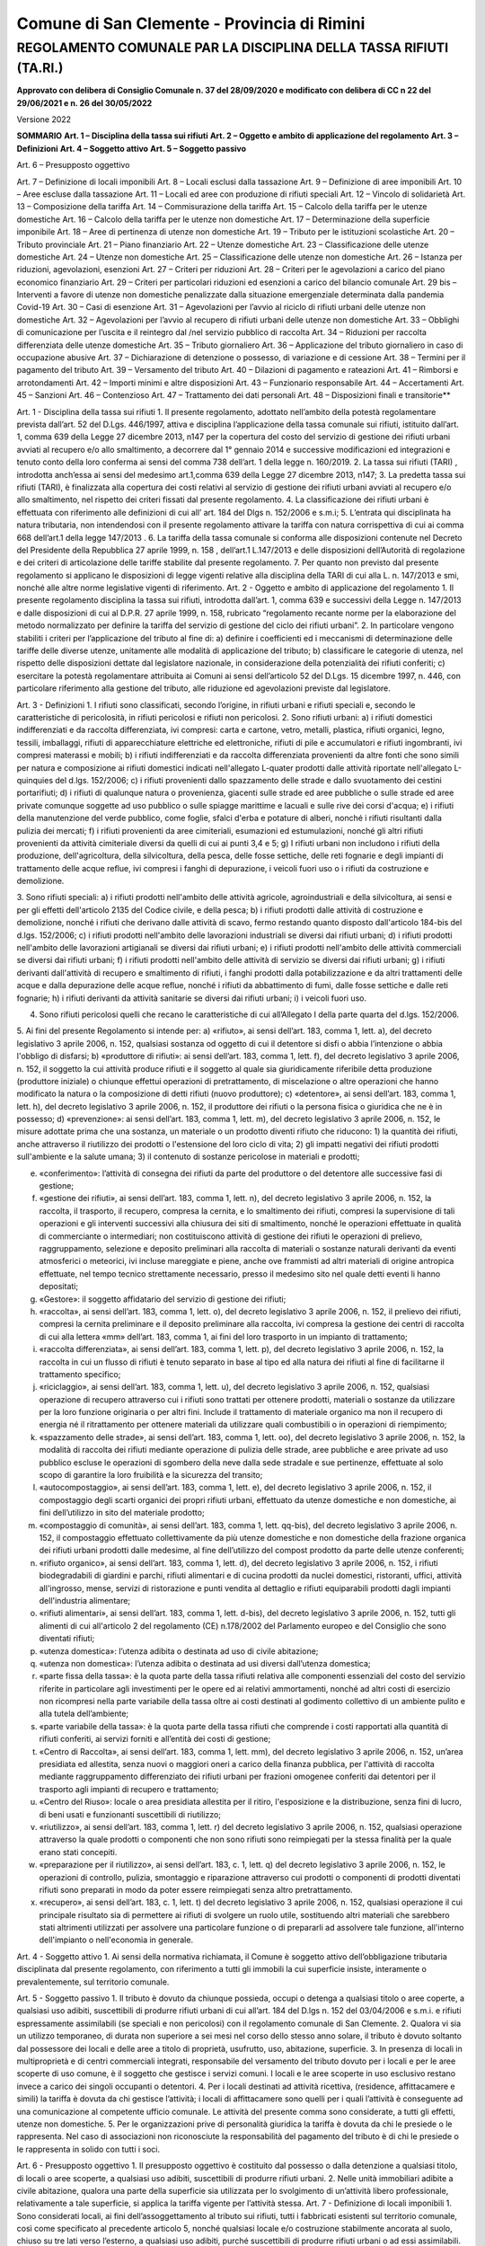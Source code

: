 ********************** 
Comune di San Clemente - Provincia di Rimini
**********************



REGOLAMENTO COMUNALE PAR LA DISCIPLINA DELLA TASSA RIFIUTI (TA.RI.)
===================================================================

**Approvato con delibera di Consiglio Comunale n. 37 del 28/09/2020 e modificato con delibera di CC n 22 del 29/06/2021 e n. 26 del 30/05/2022**

Versione 2022 

**SOMMARIO**
**Art. 1 – Disciplina della tassa sui rifiuti**
**Art. 2 – Oggetto e ambito di applicazione del regolamento**	
**Art. 3 – Definizioni** 	
**Art. 4 – Soggetto attivo**	
**Art. 5 – Soggetto passivo**	

Art. 6 – Presupposto oggettivo	

Art. 7 – Definizione di locali imponibili	
Art. 8 – Locali esclusi dalla tassazione	
Art. 9 – Definizione di aree imponibili	
Art. 10 – Aree escluse dalla tassazione	
Art. 11 – Locali ed aree con produzione di rifiuti speciali	
Art. 12 – Vincolo di solidarietà	
Art. 13 – Composizione della tariffa	
Art. 14 – Commisurazione della tariffa	
Art. 15 – Calcolo della tariffa per le utenze domestiche	
Art. 16 – Calcolo della tariffa per le utenze non domestiche	
Art. 17 – Determinazione della superficie imponibile	
Art. 18 – Aree di pertinenza di utenze non domestiche	
Art. 19 – Tributo per le istituzioni scolastiche	
Art. 20 – Tributo provinciale	
Art. 21 – Piano finanziario	
Art. 22 – Utenze domestiche	
Art. 23 – Classificazione delle utenze domestiche	
Art. 24 – Utenze non domestiche	
Art. 25 – Classificazione delle utenze non domestiche	
Art. 26 – Istanza per riduzioni, agevolazioni, esenzioni	
Art. 27 – Criteri per riduzioni	
Art. 28 – Criteri per le agevolazioni a carico del piano economico finanziario	
Art. 29 – Criteri per particolari riduzioni ed esenzioni a carico del bilancio comunale	
Art. 29 bis – Interventi a favore di utenze non domestiche penalizzate dalla situazione emergenziale determinata dalla pandemia Covid-19	
Art. 30 – Casi di esenzione	
Art. 31 – Agevolazioni per l’avvio al riciclo di rifiuti urbani delle utenze non domestiche 	
Art. 32 – Agevolazioni per l’avvio al recupero di rifiuti urbani delle utenze non domestiche	
Art. 33 – Obblighi di comunicazione per l’uscita e il reintegro dal /nel servizio pubblico di raccolta	
Art. 34 – Riduzioni per raccolta differenziata delle utenze domestiche	
Art. 35 – Tributo giornaliero	
Art. 36 – Applicazione del tributo giornaliero in caso di occupazione abusive	
Art. 37 – Dichiarazione di detenzione o possesso, di variazione e di cessione	
Art. 38 – Termini per il pagamento del tributo	
Art. 39 – Versamento del tributo	
Art. 40 – Dilazioni di pagamento e rateazioni	
Art. 41 – Rimborsi e arrotondamenti	
Art. 42 – Importi minimi e altre disposizioni	
Art. 43 – Funzionario responsabile	
Art. 44 – Accertamenti	
Art. 45 – Sanzioni	
Art. 46 – Contenzioso	
Art. 47 – Trattamento dei dati personali	
Art. 48 – Disposizioni finali e transitorie**	
 

Art. 1 - Disciplina della tassa sui rifiuti
1.	Il presente regolamento, adottato nell’ambito della potestà regolamentare prevista dall’art. 52 del D.Lgs. 446/1997, attiva e disciplina l’applicazione della tassa comunale sui rifiuti, istituito dall’art. 1, comma  639 della Legge 27 dicembre 2013, n147 per la copertura del costo del servizio di gestione dei rifiuti  urbani  avviati al recupero e/o allo smaltimento, a decorrere dal 1° gennaio 2014 e successive modificazioni ed integrazioni e tenuto conto della loro conferma ai sensi del comma 738 dell’art. 1 della legge n. 160/2019.
2.	La tassa sui rifiuti (TARI) , introdotta anch’essa ai sensi del medesimo art.1,comma 639 della Legge 27 dicembre 2013, n147;
3.	La predetta tassa sui rifiuti (TARI), è finalizzata alla copertura dei costi relativi al servizio di gestione dei rifiuti urbani avviati al recupero e/o allo smaltimento, nel rispetto dei criteri fissati dal presente regolamento. 
4.	La classificazione dei rifiuti urbani è effettuata con riferimento alle definizioni di cui all’ art. 184 del Dlgs n. 152/2006 e s.m.i;  
5.	L’entrata qui disciplinata ha natura tributaria, non intendendosi con il presente regolamento attivare la tariffa con natura corrispettiva di cui ai comma 668 dell’art.1 della legge 147/2013 . 
6.	La tariffa della tassa comunale si conforma alle disposizioni contenute nel Decreto del Presidente della Repubblica 27 aprile 1999, n. 158 , dell’art.1 L.147/2013 e delle disposizioni dell’Autorità di regolazione e dei criteri di articolazione delle tariffe stabilite dal presente  regolamento.
7.	Per quanto non previsto dal presente regolamento si applicano le disposizioni di legge vigenti relative alla disciplina della TARI di cui alla L. n. 147/2013 e smi, nonché alle altre norme legislative vigenti di riferimento.
Art. 2 - Oggetto e ambito di applicazione del regolamento
1.	Il presente regolamento disciplina la tassa sui rifiuti, introdotta dall’art. 1, comma 639 e successivi della Legge n. 147/2013 e dalle disposizioni di cui al D.P.R. 27 aprile 1999, n. 158, rubricato “regolamento recante norme per la elaborazione del metodo normalizzato per definire la tariffa del servizio di gestione del ciclo dei rifiuti urbani”.
2.	In particolare vengono stabiliti i criteri per l’applicazione del tributo al fine di:
a)	definire i coefficienti ed i meccanismi di determinazione delle tariffe delle diverse utenze, unitamente alle modalità di applicazione del tributo;
b)	classificare le categorie di utenza, nel rispetto delle disposizioni dettate dal legislatore nazionale, in considerazione della potenzialità dei rifiuti conferiti;
c)	esercitare la potestà regolamentare attribuita ai Comuni ai sensi dell’articolo 52 del D.Lgs. 15 dicembre 1997, n.
446, con particolare riferimento alla gestione del tributo, alle riduzione ed agevolazioni previste dal legislatore.

Art. 3 - Definizioni 
1.	I rifiuti sono classificati, secondo l’origine, in rifiuti urbani e rifiuti speciali e, secondo le caratteristiche di pericolosità, in rifiuti pericolosi e rifiuti non pericolosi.
2.	Sono rifiuti urbani:
a)	i rifiuti domestici indifferenziati e da raccolta differenziata, ivi compresi: carta e cartone, vetro, metalli, plastica, rifiuti organici, legno, tessili, imballaggi, rifiuti di apparecchiature elettriche ed elettroniche, rifiuti di pile e accumulatori e rifiuti ingombranti, ivi compresi materassi e mobili;
b)	i rifiuti indifferenziati e da raccolta differenziata provenienti da altre fonti che sono simili per natura e composizione ai rifiuti domestici indicati nell'allegato L-quater prodotti dalle attività riportate nell'allegato L-quinquies del d.lgs. 152/2006;
c)	i rifiuti provenienti dallo spazzamento delle strade e dallo svuotamento dei cestini portarifiuti;
d)	i rifiuti di qualunque natura o provenienza, giacenti sulle strade ed aree pubbliche o sulle strade ed aree private comunque soggette ad uso pubblico o sulle spiagge marittime e lacuali e sulle rive dei corsi d'acqua;
e)	i rifiuti della manutenzione del verde pubblico, come foglie, sfalci d'erba e potature di alberi, nonché i rifiuti risultanti dalla pulizia dei mercati;
f)	i rifiuti provenienti da aree cimiteriali, esumazioni ed estumulazioni, nonché gli altri rifiuti provenienti da attività cimiteriale diversi da quelli di cui ai punti 3,4 e 5;
g)	I rifiuti urbani non includono i rifiuti della produzione, dell'agricoltura, della silvicoltura, della pesca, delle fosse settiche, delle reti fognarie e degli impianti di trattamento delle acque reflue, ivi compresi i fanghi di depurazione, i veicoli fuori uso o i rifiuti da costruzione e demolizione.

3.	Sono rifiuti speciali:
a)	i rifiuti prodotti nell'ambito delle attività agricole, agroindustriali e della silvicoltura, ai sensi e per gli effetti dell'articolo 2135 del Codice civile, e della pesca;
b)	i rifiuti prodotti dalle attività di costruzione e demolizione, nonché i rifiuti che derivano dalle attività di scavo, fermo restando quanto disposto dall'articolo 184-bis del d.lgs. 152/2006;
c)	i rifiuti prodotti nell'ambito delle lavorazioni industriali se diversi dai rifiuti urbani;
d)	i rifiuti prodotti nell'ambito delle lavorazioni artigianali se diversi dai rifiuti urbani;
e)	i rifiuti prodotti nell'ambito delle attività commerciali se diversi dai rifiuti urbani;
f)	i rifiuti prodotti nell'ambito delle attività di servizio se diversi dai rifiuti urbani;
g)	i rifiuti derivanti dall'attività di recupero e smaltimento di rifiuti, i fanghi prodotti dalla potabilizzazione e da altri trattamenti delle acque e dalla depurazione delle acque reflue, nonché i rifiuti da abbattimento di fumi, dalle fosse settiche e dalle reti fognarie;
h)	i rifiuti derivanti da attività sanitarie se diversi dai rifiuti urbani;
i)	i veicoli fuori uso.

4.	Sono rifiuti pericolosi quelli che recano le caratteristiche di cui all’Allegato I della parte quarta del d.lgs. 152/2006.
5.	Ai fini del presente Regolamento si intende per:
a)	«rifiuto», ai sensi dell’art. 183, comma 1, lett. a), del decreto legislativo 3 aprile 2006, n. 152, qualsiasi sostanza od oggetto di cui il detentore si disfi o abbia l’intenzione o abbia l'obbligo di disfarsi; 
b)	«produttore di rifiuti»: ai sensi dell’art. 183, comma 1, lett. f), del decreto legislativo 3 aprile 2006, n. 152, il soggetto la cui attività produce rifiuti e il soggetto al quale sia giuridicamente riferibile detta produzione (produttore iniziale) o chiunque effettui operazioni di pretrattamento, di miscelazione o altre operazioni che hanno modificato la natura o la composizione di detti rifiuti (nuovo produttore);
c)	«detentore», ai sensi dell’art. 183, comma 1, lett. h), del decreto legislativo 3 aprile 2006, n. 152, il produttore dei rifiuti o la persona fisica o giuridica che ne è in possesso;
d)	«prevenzione»: ai sensi dell’art. 183, comma 1, lett. m), del decreto legislativo 3 aprile 2006, n. 152, le misure adottate prima che una sostanza, un materiale o un prodotto diventi rifiuto che riducono:
1)	la quantità dei rifiuti, anche attraverso il riutilizzo dei prodotti o l'estensione del loro ciclo di vita;
2)	gli impatti negativi dei rifiuti prodotti sull'ambiente e la salute umana;
3)	il contenuto di sostanze pericolose in materiali e prodotti;

e)	«conferimento»: l’attività di consegna dei rifiuti da parte del produttore o del detentore alle successive fasi di gestione;
f)	«gestione dei rifiuti», ai sensi dell’art. 183, comma 1, lett. n), del decreto legislativo 3 aprile 2006, n. 152, la raccolta, il trasporto, il recupero, compresa la cernita, e lo smaltimento dei rifiuti, compresi la supervisione di tali operazioni e gli interventi successivi alla chiusura dei siti di smaltimento, nonché le operazioni effettuate in qualità di commerciante o intermediari; non costituiscono attività di gestione dei rifiuti le operazioni di prelievo, raggruppamento, selezione e deposito preliminari alla raccolta di materiali o sostanze naturali derivanti da eventi atmosferici o meteorici, ivi incluse mareggiate e piene, anche ove frammisti ad altri materiali di origine antropica effettuate, nel tempo tecnico strettamente necessario, presso il medesimo sito nel quale detti eventi li hanno depositati;
g)	«Gestore»: il soggetto affidatario del servizio di gestione dei rifiuti;
h)	«raccolta», ai sensi dell’art. 183, comma 1, lett. o), del decreto legislativo 3 aprile 2006, n. 152, il prelievo dei rifiuti, compresi la cernita preliminare e il deposito preliminare alla raccolta, ivi compresa la gestione dei centri di raccolta di cui alla lettera «mm» dell’art. 183, comma 1, ai fini del loro trasporto in un impianto di trattamento;
i)	«raccolta differenziata», ai sensi dell’art. 183, comma 1, lett. p), del decreto legislativo 3 aprile 2006, n. 152, la raccolta in cui un flusso di rifiuti è tenuto separato in base al tipo ed alla natura dei rifiuti al fine di facilitarne il trattamento specifico;
j)	«riciclaggio», ai sensi dell’art. 183, comma 1, lett. u), del decreto legislativo 3 aprile 2006, n. 152, qualsiasi operazione di recupero attraverso cui i rifiuti sono trattati per ottenere prodotti, materiali o sostanze da utilizzare per la loro funzione originaria o per altri fini. Include il trattamento di materiale organico ma non il recupero di energia né il ritrattamento per ottenere materiali da utilizzare quali combustibili o in operazioni di riempimento;
k)	«spazzamento delle strade», ai sensi dell’art. 183, comma 1, lett. oo), del decreto legislativo 3 aprile 2006, n. 152, la modalità di raccolta dei rifiuti mediante operazione di pulizia delle strade, aree pubbliche e aree private ad uso pubblico escluse le operazioni di sgombero della neve dalla sede stradale e sue pertinenze, effettuate al solo scopo di garantire la loro fruibilità e la sicurezza del transito;
l)	«autocompostaggio», ai sensi dell’art. 183, comma 1, lett. e), del decreto legislativo 3 aprile 2006, n. 152, il compostaggio degli scarti organici dei propri rifiuti urbani, effettuato da utenze domestiche e non domestiche, ai fini dell’utilizzo in sito del materiale prodotto;
m)	«compostaggio di comunità», ai sensi dell’art. 183, comma 1, lett. qq-bis), del decreto legislativo 3 aprile 2006, n. 152, il compostaggio effettuato collettivamente da più utenze domestiche e non domestiche della frazione organica dei rifiuti urbani prodotti dalle medesime, al fine dell’utilizzo del compost prodotto da parte delle utenze conferenti;
n)	«rifiuto organico», ai sensi dell’art. 183, comma 1, lett. d), del decreto legislativo 3 aprile 2006, n. 152, i rifiuti biodegradabili di giardini e parchi, rifiuti alimentari e di cucina prodotti da nuclei domestici, ristoranti, uffici, attività all'ingrosso, mense, servizi di ristorazione e punti vendita al dettaglio e rifiuti equiparabili prodotti dagli impianti dell'industria alimentare;
o)	«rifiuti alimentari», ai sensi dell’art. 183, comma 1, lett. d-bis), del decreto legislativo 3 aprile 2006, n. 152, tutti gli alimenti di cui all'articolo 2 del regolamento (CE) n.178/2002 del Parlamento europeo e del Consiglio che sono diventati rifiuti;
p)	«utenza domestica»: l’utenza adibita o destinata ad uso di civile abitazione;
q)	«utenza non domestica»: l’utenza adibita o destinata ad usi diversi dall’utenza domestica;
r)	«parte fissa della tassa»: è la quota parte della tassa rifiuti relativa alle componenti essenziali del costo del servizio riferite in particolare agli investimenti per le opere ed ai relativi ammortamenti, nonché ad altri costi di esercizio non ricompresi nella parte variabile della tassa oltre ai costi destinati al godimento collettivo di un ambiente pulito e alla tutela dell’ambiente;
s)	«parte variabile della tassa»: è la quota parte della tassa rifiuti che comprende i costi rapportati alla quantità di rifiuti conferiti, ai servizi forniti e all’entità dei costi di gestione;
t)	«Centro di Raccolta», ai sensi dell’art. 183, comma 1, lett. mm), del decreto legislativo 3 aprile 2006, n. 152, un’area presidiata ed allestita, senza nuovi o maggiori oneri a carico della finanza pubblica, per l'attività di raccolta mediante raggruppamento differenziato dei rifiuti urbani per frazioni omogenee conferiti dai detentori per il trasporto agli impianti di recupero e trattamento;
u)	«Centro del Riuso»: locale o area presidiata allestita per il ritiro, l'esposizione e la distribuzione, senza fini di lucro, di beni usati e funzionanti suscettibili di riutilizzo;
v)	«riutilizzo», ai sensi dell’art. 183, comma 1, lett. r) del decreto legislativo 3 aprile 2006, n. 152, qualsiasi operazione attraverso la quale prodotti o componenti che non sono rifiuti sono reimpiegati per la stessa finalità per la quale erano stati concepiti.
w)	«preparazione per il riutilizzo», ai sensi dell’art. 183, c. 1, lett. q) del decreto legislativo 3 aprile 2006, n. 152, le operazioni di controllo, pulizia, smontaggio e riparazione attraverso cui prodotti o componenti di prodotti diventati rifiuti sono preparati in modo da poter essere reimpiegati senza altro pretrattamento.
x)	«recupero», ai sensi dell’art. 183, c. 1, lett. t) del decreto legislativo 3 aprile 2006, n. 152, qualsiasi operazione il cui principale risultato sia di permettere ai rifiuti di svolgere un ruolo utile, sostituendo altri materiali che sarebbero stati altrimenti utilizzati per assolvere una particolare funzione o di prepararli ad assolvere tale funzione, all'interno dell'impianto o nell'economia in generale.



Art. 4 - Soggetto attivo
1. Ai sensi della normativa richiamata, il Comune è soggetto attivo dell’obbligazione tributaria disciplinata dal presente regolamento, con riferimento a tutti gli immobili la cui superficie insiste, interamente o prevalentemente, sul territorio comunale.

Art. 5 - Soggetto passivo
1.	Il tributo è dovuto da chiunque possieda, occupi o detenga a qualsiasi titolo o aree coperte, a qualsiasi uso adibiti, suscettibili di produrre rifiuti urbani di cui all’art. 184 del D.lgs n. 152 del 03/04/2006 e s.m.i. e rifiuti espressamente assimilabili (se speciali e non pericolosi) con il regolamento comunale di San Clemente.
2.	Qualora vi sia un utilizzo temporaneo, di durata non superiore a sei mesi nel corso dello stesso anno solare, il tributo è dovuto soltanto dal possessore dei locali e delle aree a titolo di proprietà, usufrutto, uso, abitazione, superficie.
3.	In presenza di locali in multiproprietà e di centri commerciali integrati, responsabile del versamento del tributo dovuto per i locali e per le aree scoperte di uso comune, è il soggetto che gestisce i servizi comuni. I locali e le aree scoperte in uso esclusivo restano invece a carico dei singoli occupanti o detentori.
4.	Per i locali destinati ad attività ricettiva, (residence, affittacamere e simili) la tariffa è dovuta da chi gestisce l’attività; i locali di affittacamere sono quelli per i quali l’attività è conseguente ad una comunicazione al competente ufficio comunale. Le attività del presente comma sono considerate, a tutti gli effetti, utenze non domestiche.
5.	Per le organizzazioni prive di personalità giuridica la tariffa è dovuta da chi le presiede o le rappresenta. Nel caso di associazioni non riconosciute la responsabilità del pagamento del tributo è di chi le presiede o le rappresenta in solido con tutti i soci.

Art. 6 - Presupposto oggettivo
1.	Il presupposto oggettivo è costituito dal possesso o dalla detenzione a qualsiasi titolo, di locali o aree scoperte, a qualsiasi uso adibiti, suscettibili di produrre rifiuti urbani.
2.	Nelle unità immobiliari adibite a civile abitazione, qualora una parte della superficie sia utilizzata per lo svolgimento di un’attività libero professionale, relativamente a tale superficie, si applica la tariffa vigente per l’attività stessa.
Art. 7 - Definizione di locali imponibili
1.	Sono considerati locali, ai fini dell’assoggettamento al tributo sui rifiuti, tutti i fabbricati esistenti sul territorio comunale, così come specificato al precedente articolo 5, nonché qualsiasi locale e/o costruzione stabilmente ancorata al suolo, chiuso su tre lati verso l’esterno, a qualsiasi uso adibiti, purché suscettibili di produrre rifiuti urbani o ad essi assimilabili.
2.	I fabbricati adibiti ad uso residenziale non sono assoggettati al tributo solamente in assenza di potenzialità alla produzione del rifiuto e ciò si intende quando non sono presenti utenze dei servizi di acqua, luce e gas (al di fuori di quelli centralizzati nei condomini e/o fabbricati con più unità immobiliari) e non sono presenti arredi di alcun genere. Anche in assenza dei presupposti di cui al precedente capoverso, l’occupazione di un locale ad uso domestico si presume, senza la possibilità di prova contraria, dalla data di acquisizione della residenza anagrafica.

Art. 8 - Locali esclusi dalla tassazione
1.	Sono esclusi dalla tassazione:
a) le superfici dei locali dove normalmente si producono rifiuti speciali, non assimilabili a quelli urbani, tossici e nocivi, in riferimento alla normativa vigente, purché il produttore dimostri che questi vengono avviati allo smaltimento attraverso specifici soggetti abilitati alla raccolta degli stessi in conformità alla normativa vigente, fatto salvo quanto previsto all’art. 11 comma 2 del presente regolamento. A tal fine, a pena di decadenza, il soggetto passivo dovrà presentare al Comune copia del formulario di identificazione dei rifiuti entro 60 giorni dalla fine dell’anno successivo a quello di riferimento. In difetto, l’intera superficie sarà assoggettata al tributo per l’intero anno solare.
b) la porzione di supeficie dei magazzini funzionalmente collegata all’esercizio dell’attività produttiva, occupata da materie prime e/o merci, merceologicamente rientranti nella categoria dei rifiuti speciali, la cui lavorazione genera comunque rifiuti speciali, fermo restando l’assoggettamento delle restanti aree e dei magazzini destinati allo stoccaggio di prodotti finiti e di semilavorati e comunque delle parti dell’area dove vi è presenza di persone fisiche e vi sia produzione di rifiuto urbano.

2.	Sono altresì esclusi dalla tassazione:
a.	le centrali termiche ed i locali riservati ad impianti tecnologici, quali cabine elettriche, vani ascensori, celle frigorifere, locali di essicazione e stagionatura (senza lavorazione), silos e simili ove non si ha, di regola, presenza umana;
b.	la parte degli impianti sportivi riservata, di norma, ai soli praticanti, sia che detti impianti siano ubicati in aree scoperte che in locali;
c.	fabbricati danneggiati, non agibili, in ristrutturazione purché tale circostanza sia attestata da opportuna documentazione, per il periodo durante il quale permangono queste condizioni e vi sia effettiva assenza di occupazione;
d.	le superfici comuni dei condomini, di cui all’art. 1117 del codice civile, relative alle scale e agli ingressi, purché non utilizzati in via esclusiva.
e.	I fabbricati rurali destinati all’attività di cui all’art. 2135 c.c.. insistenti sul fondo agricolo e relative pertinenze. Sono invece assoggettate a tariffe le parti abitative delle costruzioni rurali nonché i locali e le aree che non sono di stretta pertinenza dell’impresa agricola, ancorché risultino ubicate sul fondo;
f.	solai e sottotetti non collegati da scale, ascensori o montacarichi;
g.	le superfici di solai e sottotetti collegati da scale, ascensori o montacarichi per la parte con altezza inferiore a metri 1,50;
h.	i locali adibiti esclusivamente all’esercizio di culti ammessi dallo Stato (es chiese e sagrestie).
i.	fabbricati danneggiati, non agibili, in ristrutturazione purché tale circostanza sia attestata da opportuna documentazione, per il periodo durante il quale permangono queste condizioni e vi sia effettiva assenza di occupazione;

3.	Con riferimento agli impianti di distribuzione di carburanti:
a.	Sono esclusi dalla tassa: le aree scoperte non utilizzate né utilizzabili perché impraticabili o escluse dall’uso con recinzione visibile; le aree su cui insiste l’impianto di lavaggio degli automezzi; le aree visibilmente adibite in via esclusiva all’accesso e all’uscita dei veicoli dall’area di servizio e dal lavaggio;
b.	Sono soggetti alla tassa: i distributori di carburante per i locali adibiti a magazzini e uffici, nonché l’area di proiezione in piano della pensilina ovvero, in mancanza, la superficie convenzionale calcolata sulla base di venti metri quadrati per colonnina di erogazione. 

4. L’esclusione dal pagamento della tassa rifiuti, in base ai casi previsti nei commi precedenti, dovrà essere comunque supportata da documentazione attestante la veridicità di quanto dichiarato dal contribuente in apposita dichiarazione sostitutiva resa ai sensi del decreto del Presidente della Repubblica 28 dicembre 2000, n. 445 o certificata a seguito di attività di verifica del Gestore.
5.   Nel caso in cui sia accertato il conferimento di rifiuti al pubblico servizio da parte di utenze escluse dalla tassa o provenienti da aree escluse dalla tassa ai sensi del presente articolo, si applica la tassa a partire dal 1° gennaio dell’anno di riferimento, fatta salva la possibilità di prova contraria da parte del contribuente, ferma restando l’applicazione delle sanzioni di legge.

Art. 9 - Definizione di aree imponibili
1. Sono considerate aree assoggettabili alla tassa sui rifiuti, tutte le aree scoperte operative di pertinenza di utenze non domestiche a cui è applicato il tributo medesimo.
2. Le aree suddette sono assoggettate alla medesima tariffa applicata al fabbricato di cui costituiscono pertinenza.

Art. 10 - Aree escluse dalla tassazione
1. Sono escluse dall’applicazione del tributo, oltre alle superfici scoperte in condizioni analoghe a quelle indicate al comma 1 dell’articolo 8:
a.	le aree scoperte pertinenziali o accessorie a civili abitazioni, quali i balconi e le terrazze scoperte, i posti auto scoperti, i cortili, i giardini e i parchi;
b.	le aree comuni condominiali di cui all'articolo 1117 c.c. che non siano detenute o occupate in via esclusiva, come androni, scale, ascensori, stenditoi o altri luoghi di passaggio o di utilizzo comune tra i condomini.
2. Sono altresì escluse:
a.	le aree non accessibili e/o intercluse da stabile recinzione;
b.	le aree abbandonate e comunque in condizioni tali da evidenziarne il mancato utilizzo.
c.	le aree adibite in via esclusiva al transito o alla sosta gratuita dei veicoli;

Art. 11 - Locali ed aree con produzione di rifiuti speciali
1.	I locali e le aree in cui si producono normalmente rifiuti speciali, non sono assoggettati alla tassa purché il soggetto passivo dimostri l’avvenuto avvio allo smaltimento in conformità alla normativa vigente.
2.	In presenza di locali e/o aree in cui vi sia contestuale produzione di rifiuti urbani e/o rifiuti speciali e non sia possibile circoscrivere la superficie in cui si formano rifiuti speciali non assimilabili agli urbani, la stessa superficie tassabile è ridotta, a seguito di istanza presentata dal produttore del rifiuto corredata da idonea documentazione, delle seguenti misure percentuali:
A T T I V I T A'	Riduzione superficie
Gabinetti dentistici, radiologici e laboratori odontotecnici, autoservizi, autolavaggi, auto-rimessaggi, officina trasporti di carburanti	10%
Laboratori d’analisi, metalmeccanici, fabbri	15%
Falegnamerie, vetrerie, lavanderie a secco, tintorie non industriali, allestimenti, produzione di materiale pubblicitario, lavorazioni materie plastiche e vetroresine	20%
Laboratori fotografici, eliografie, tipografie, stamperie, serigrafie, litografie, incisorie	25%
Marmisti e lapidei	30%
Carrozzerie, autoriparatori, elettrauto, demolitori e rottamai, riparazioni elettrodomestici, elettricisti	30%
Verniciatura, lucidatura mobili e infissi, galvanotecnici, fonderie, ceramiche e smalterie, lavorazioni pelle	40%

3.	Per eventuali attività non comprese nell'elenco sopraindicato, si fa riferimento a criteri di analogia, in relazione alla potenzialità produttiva quali-quantitativa di rifiuti.
4.	In assenza di richiesta da parte del produttore dei rifiuti o di presentazione della necessaria documentazione, non potrà essere applicato alcun abbattimento.
5.	Per fruire della riduzione prevista dai commi precedenti, gli interessati devono indicare nella denuncia originaria o di variazione il ramo di attività e la sua classificazione (industriale, artigianale, commerciale, di servizio, ecc.), nonché le superfici di formazione dei rifiuti o sostanze, indicandone l’uso e le tipologie di rifiuti prodotti (urbani, assimilati agli urbani, speciali, pericolosi, sostanze escluse dalla normativa sui rifiuti) distinti per codice CER:

Art. 12 - Vincolo di solidarietà
1. I soggetti passivi che detengono od occupano i locali o le aree, come individuate ai precedenti articoli 6 ed 8, sono tenuti al versamento del tributo con vincolo di solidarietà tra i componenti del nucleo familiare o tra coloro che usano in comune i suddetti locali o aree.


Art. 13 - Composizione della tariffa
1.	La Tassa è articolata nelle fasce di utenza domestica e non domestica.
2.	I proventi derivanti dalla tassa devono consentire la copertura integrale dei costi di investimento e di gestione del servizio di raccolta e di pulizia stradale, nonché i costi del trattamento, recupero e/o smaltimento dei rifiuti.
3.	La tassa è composta da una quota fissa, determinata in relazione alle componenti essenziali del costo del servizio di gestione dei rifiuti, e da una quota variabile, rapportata alle quantità di rifiuti conferita ed ai relativi costi di gestione in modo che sia assicurata la copertura integrale dei costi. 

Art. 14 - Commisurazione della tariffa
1.	Il tributo sui rifiuti e sui servizi è corrisposto sulla base della tassa commisurata all’anno solare, cui corrisponde un’autonoma obbligazione tributaria.
2.	La tassa è commisurata alle quantità e qualità medie ordinarie di rifiuti prodotti per unità di superficie, in relazione agli usi e alla tipologia di attività svolte, sulla base dei criteri determinati con il regolamento di cui al decreto del Presidente della Repubblica 27 aprile 1999, n. 158 e l’art.14 della Direttiva Comunitaria  2009/98/CE e al metodo di calcolo dei costi del servizio rifiuti (MTR) di cui alle delibere n. 443/2019 e n. 238/2020 di ARERA.

Art. 15 - Calcolo della tariffa per le utenze domestiche
1.	La quota fissa della tariffa relativa alle utenze domestiche è rapportata alla superficie di ogni categoria di dette utenze, come individuate dal D.P.R. 27 aprile 1999, n. 158, sulla scorta del numero dei componenti il nucleo familiare, corretta con uno specifico coefficiente di adattamento.
2.	La quota variabile della tariffa è rapportata alla quantità totale di rifiuti prodotta dalle utenze domestiche, in relazione alle predette categorie di utenze, opportunamente corretta con specifici coefficienti.
3.	I coefficienti utilizzati sono calcolati in base al metodo di calcolo dei costi del servizio rifiuti (MTR) di cui alle delibere n. 443/2019 e n. 238/2020 di ARERA.
4.	Per nucleo familiare s’intende il numero complessivo dei residenti nell’abitazione anche se appartenenti a nuclei anagraficamente distinti.


Art. 16 - Calcolo della tariffa per le utenze non domestiche
1.	Le utenze non domestiche sono suddivise in categorie omogenee, come da allegato A), sulla base della quantità potenziale di produzione del rifiuto connesso alla tipologia di attività.
2.	Per le utenze non domestiche, la quota fissa della tariffa è determinata rapportando i costi alla superficie di ogni categoria, adattata in base a specifici coefficienti che misurano la potenzialità di produzione del rifiuto.
3.	La quota variabile della tariffa delle utenze dei precedenti commi, è calcolata in rapporto alla quantità di rifiuti prodotta, attribuita alle diverse tipologie di attività, applicando un opportuno coefficiente di adattamento.
4.	I coefficienti utilizzati sono calcolati in base al metodo di calcolo dei costi del servizio rifiuti (MTR) di cui alle delibere n. 443/2019 e n. 238/2020 di ARERA.

Art. 17 - Determinazione della superficie imponibile
1. Fino all’attuazione della revisione del Catasto, così come confermato dall’art. 1, comma 647 della Legge n. 147/2013, finalizzata all’allineamento tra i dati catastali relativi alle unità immobiliari a destinazione ordinaria e i dati riguardanti la toponomastica e la numerazione civica interna ed esterna del Comune, la superficie da assoggettare alla tassa è quella calpestabile.
2.	Per le unità immobiliari già denunciate o accertate ai fini della TARES, la superficie imponibile è quella acquisita dal competente ufficio comunale.
3.	Per le unità immobiliari a cui è stata attribuita la rendita presunta ai sensi dell’art. 19, comma 10, del D.L. n. 78/2010, convertito con modificazioni, dalla L. n. 122/2010 e s.m.i., la tassa è altresì calcolata a titolo di acconto, salvo successivo conguaglio.
4.	Per le unità immobiliari a destinazione speciale, (categorie catastali del gruppo D ed E), la superficie imponibile è comunque quella calpestabile.
5.	Per superficie calpestabile si intende la superficie misurata sul filo interno dei muri.
6.	Per le aree scoperte soggetta a tassazione la superficie è misurata nella parte operativa, al netto delle eventuali costruzioni che vi insistono.
7.	Nel calcolo della superficie totale, le frazioni di metro quadrato, fino a 0,50 metri quadrati, vengono arrotondate per difetto, quelle superiori vanno arrotondate per eccesso.

Art. 18 - Aree di pertinenza di utenze non domestiche
1.	Al fine di individuare le aree imponibili di pertinenza di fabbricati detenuti da utenze non domestiche, si fa riferimento alla parte operativa.
2.	Alle aree ed ai locali di pertinenza, viene applicata la tariffa vigente per la classe cui appartiene l’insediamento principale.

Art. 19 - Tributo per le istituzioni scolastiche
1.	Per quanto concerne la determinazione del tributo relativamente alle istituzioni scolastiche, continuano ad essere applicate le disposizioni di cui all’art. 33-bis del D.L. 31 dicembre 2007, n. 248, convertito con modificazioni dalla Legge 28 febbraio 2008, n. 31.
2.	Il costo relativo alla gestione dei rifiuti delle istituzioni scolastiche è sottratto dal costo che deve essere coperto con il tributo comunale sui rifiuti.
3.	Il costo relativo al servizio di raccolta e smaltimento delle istituzioni scolastiche non coperto dal contributo di cui al comma 1, deve essere posto a carico del bilancio comunale.


Art. 20 - Tributo provinciale
1.	Alla tassa sui servizi continua ad essere applicato il tributo provinciale per l’esercizio delle funzioni di tutela, protezione ed igiene ambientale di cui all’articolo 19 del D.Lgs. n. 504/1992.
2.	Il tributo è applicato all’ammontare del tributo disciplinato da questo regolamento, nella misura deliberata dalla Provincia, fino ad un massimo del 5%.

Art. 21 - Piano Finanziario
1.	I costi per la gestione del servizio relativo alla raccolta e smaltimento dei rifiuti, devono risultare dal piano finanziario redatto dal soggetto che svolge il servizio stesso, secondo i criteri e le modalità indicate dal D.P.R. 27 aprile 1999, n. 158 e del metodo di calcolo dei costi del servizio rifiuti (MTR).
2.	Sulla base del piano finanziario sono determinate le tariffe che devono assicurare l’integrale copertura dei predetti costi di investimento e di esercizio.
3.	L’ATERSIR (Agenzia Territoriale dell’Emilia Romagna per i servizi idrici e per i rifiuti) esamina e delibera il Piano Finanziario e lo trasmette all’Autorità di Regolazione per l’Energia Reti e Ambiente (ARERA) e al Comune.
4.	Il Consiglio Comunale, entro il termine fissato dalla normativa vigente, deve approvare le tariffe TARI, determinate adottando i criteri indicati nei precedenti articoli e dal richiamato D.P.R. n. 158/99, indicando anche i costi sostenuti dall’ente che, per natura, rientrano tra i costi da considerare secondo il metodo normalizzato del predetto decreto.
5.	Le tariffe sono attribuite alle diverse utenze suddivise in due macroclassi individuate dal decreto di cui al comma 1, in utenze domestiche ed utenze non domestiche.


Art. 22 - Utenze domestiche
1.	Sono utenze domestiche quelle relative alle civili abitazioni ed alle pertinenze di queste, quali soffitte, solai, cantine, garage, ecc...
2.	La tariffa delle utenze domestiche è rapportata sia alla superficie dei predetti fabbricati, sia al numero dei componenti del nucleo familiare, così come risultante dai registri anagrafici comunali.
3.	Nel caso di abitazioni tenute a disposizione, in cui non siano presenti soggetti residenti, né sia stato indicato un numero di componenti al momento di presentazione della denuncia di inizio occupazione, il numero dei componenti del nucleo familiare è fissato nel numero di 2 (due).
4.	I soggetti residenti non vengono conteggiati nel nucleo familiare, purché venga presentata apposita istanza, qualora:
      - il soggetto abbia un diverso domicilio per motivi legati al lavoro o allo studio, per un periodo di durata superiore a sei mesi;
      - il soggetto sia una persona anziana/disabile, collocata in casa di riposo.
5. Qualora da risultanze di controlli, effettuati anche a fini diversi dall'applicazione della tariffa, emerga un numero superiore di occupanti all'alloggio, verrà applicata la tariffa corrispondente, con eventuale recupero del pregresso.

Art. 23 - Classificazione delle utenze domestiche
3.	Le utenze domestiche sono classificate in sei categorie, sulla base del numero dei componenti del nucleo familiare. In particolare l’ultima categoria include, in maniera residuale, sia i nuclei con sei componenti sia i nuclei con più di sei componenti.

Art. 24 - Utenze non domestiche
1.	Le utenze non domestiche riguardano i soggetti che occupano locali e/o aree nell’esercizio di un’attività d’impresa, arti o professioni, incluse le comunità e le altre attività non aventi scopo.
2.	La tariffa delle utenze non domestiche è rapportata alla superficie dei predetti immobili, applicando opportuni coefficienti che misurano la potenzialità di produrre rifiuto.

Art. 25 - Classificazione delle utenze non domestiche
1.	Le utenze non domestiche sono classificate in categorie omogenee sulla base della potenzialità di produrre rifiuto.
      In particolare vengono assunte le categorie previste dal D.P.R. n. 158/99, a cui vengono applicati i corrispondenti coefficienti che misurano la potenzialità di produrre rifiuto.
2.	Per ulteriori categorie di utenze non previste dal D.P.R. n. 158/99 verranno assunti coefficienti acquisiti a seguito di monitoraggi eseguiti sul territorio.

Art. 26 – Istanza per riduzioni, agevolazioni, esenzioni
1.	Le riduzioni tariffarie, le agevolazioni e le esenzioni si applicano a seguito di presentazione di istanza da redigersi sull’apposito modulo messo a disposizione dal Comune e della documentazione o autocertificazione relative al possesso dei requisiti richiesti per il riconoscimento delle stesse.
2.	L’applicazione della riduzione, agevolazione o esenzione avverrà a partire dalla data di presentazione dell’istanza e solo a seguito dell’avvenuta valutazione della documentazione necessaria da parte dell’ufficio competente.
3.	 Il Comune può, in qualsiasi tempo, eseguire gli opportuni accertamenti al fine di verificare l'effettiva sussistenza delle condizioni richieste per le esenzioni. 
4.	L’agevolazione, una volta concessa, compete anche per gli anni successivi, senza bisogno di una nuova domanda, fino a che persistono le condizioni richieste. Quando queste vengono a cessare, la tassazione decorrerà dal momento in cui sono venute a meno le suddette condizioni. 

Art. 27 - Criteri per le riduzioni
1.	Le riduzioni tariffarie sono determinate in relazione ai seguenti criteri:
a.	all'uso stagionale e/o temporaneo da parte di chi detiene abitazioni secondarie o di chi risiede all'estero;
b.	alla detenzione di locali, diversi dalle abitazioni ed aree scoperte, adibiti ad uso stagionale o ad uso non continuativo, ma ricorrente, risultante da licenza o autorizzazione rilasciata dai competenti organi per l'esercizio dell'attività o da altra documentazione atta a comprovare tale condizione.
2.	La tariffa ordinaria viene ridotta nella misura sottoindicata:
a.	20 % abitazioni tenute a disposizione per uso stagionale od altro uso limitato e discontinuo;
b.	20 % locali, diversi dalle abitazioni, ed aree scoperte adibiti ad uso stagionale o ad uso non continuativo, ma ricorrente;
c.	20 % abitazioni occupate da soggetti che risiedano o abbiano la dimora, per piu' di sei mesi all'anno, all'estero;
d.	30% fabbricati rurali ad uso abitativo, utilizzati come abitazione principale del soggetto passivo, con apposità annotazione di ruralità negli atti catastali come previsto dalla normativa vigente, comma 14-bis art. 13 del D.L. 201/2011 convertito con modificazioni dalla legge 22 dicembre 2011, n. 214 .
e.	Ridotta di due terzi a partire dall’anno 2015 una sola unità immobiliare  adibita ad abitazione principale, posseduta dai cittadini italiani non residenti nel territorio dello Stato ed  iscritti nell’Anagrafe degli italiani residenti all’estero (AIRE) del Comune di San Clemente già pensionati nei rispettivi paesi di residenza, a titolo di proprietà o di usufrutto in Italia, a condizione che non risulti locata o data in comodato d’uso. (L. n. 80 del 23/05/2014);
f.	A decorrere dal 01/01/2021 ai sensi dell’art. 1 comma 48 L. 30 dicembre 2020 n. 178 per una sola unità immobiliare  ad uso abitativo, non locata o data in comodato d’uso, posseduta in Italia  da soggetti non residenti nel territorio dello Stato che siano titolari di pensione maturata in regime di convenzione internazionale con l’Italia, la TARI è dovuta in misura ridotta di due terzi.



Art. 28 - Criteri per le agevolazioni a carico del piano economico finanziario
1. Le agevolazioni tariffarie sono applicate in relazione ai seguenti criteri:
a.	al diverso impatto sul costo di organizzazione e di gestione del servizio di smaltimento dei rifiuti connesso all'evolversi dell'incidenza di tali situazioni;
b.	alla quantità di rifiuti urbani che le utenze domestiche dimostrano di aver conferito all’isola ecologica/centro ambiente ubicato nel territorio comunale;
c.	alla quantità di rifiuti urbani che le utenze non domestiche dimostrano di aver avviato al riciclo.


Art. 29 - Criteri per particolari riduzioni ed esenzioni a carico del bilancio comunale
1.	Il Consiglio comunale può deliberare ulteriori riduzioni ed esenzioni. Tali agevolazioni sono iscritte in bilancio come autorizzazioni di spesa e la relativa copertura e' assicurata da risorse diverse dai proventi del tributo.
2.	Le riduzioni tariffarie sono applicate in relazione ai seguenti criteri:
a.	 a motivi di solidarietà nei confronti delle famiglie (utenze domestiche) che versano in condizioni di grave disagio sociale ed economico;
b.	al riconoscimento del particolare valore sociale o storico-culturale nei confronti di associazioni o enti che dispongono di risorse limitate in rapporto all'attività, di interesse collettivo, istituzionalmente svolta.
3.	E’ applicata una riduzione fino ad un massimo del 70% per le utenze domestiche in cui il soggetto passivo è proprietario, su tutto il territorio nazionale, esclusivamente di un solo fabbricato adibito ad abitazione principale ed eventualmente con annesse le relative pertinenze, classificate nelle categorie catastali C/2,C/6 o C/7, che si trovano in condizioni di grave disagio economico e sociale.
4.	Spetta alla Giunta Comunale stabilire la specifica disciplina per la concessione delle riduzioni di cui alla presente lettera, sulla base dei seguenti criteri:
a.	requisiti soggettivi: possono accedere al beneficio i nuclei familiari residenti nel territorio comunale costituiti esclusivamente da anziani oppure con tre o più figli a carico, situazioni di handicap oltre il 67%, disoccupati, cassaintegrati, ecc. in possesso di un ISEE, o altro indicatore vigente, determinato annualmente in sede di approvazione del bilancio di previsione;
b.	requisiti oggettivi: non possedere in tutto il territorio nazionale altra unità immobiliare oltre a quella adibita ad abitazione principale (e relative pertinenze) e per la quale viene riconosciuta la riduzione della tassa;
c.	eventuale differenziazione dell’ammontare della riduzione in funzione delle diverse soglie ISEE;
d.	individuazione di un tetto massimo di spesa connesso alle agevolazioni;
e.	determinazione della disciplina transitoria mediante fissazione di un termine entro cui i soggetti che non usufruiscono più dell’agevolazione devono presentare apposita denuncia di variazione per il pagamento della tassa;
5.	Le agevolazioni di cui al comma 3 sono concesse annualmente su domanda dell’ interessato debitamente documentata in ordine al possesso dei requisiti richiesti e secondo le modalità di cui all’art.26.In caso di accertamento d’ ufficio per omissione della predetta denuncia, saranno applicate le sanzioni di cui all’ art. 76 del d. Lgs. 507/1993.


Art 29 bis – Interventi a favore di categorie di utenze non domestiche penalizzate dalla situazione emergenziale determinata dalla epidemia Covid-19
1. Al fine di supportare le utenze non domestiche regolarmente iscritte in tassa, in particolare le imprese che per l’emergenza sanitaria hanno dovuto sospendere temporaneamente o ridurre l’attività lavorativa in attuazione dei provvedimenti governativi adottati per il contenimento della diffusione del coronavirus COVID-19, è concessa, per la sola annualità di competenza 2021, una riduzione tariffaria ai sensi dell’ art.1 comma 660 della legge n. 147 del 2013, come previsto dall’art. 6 del D.L. n. 73 del 25/05/2021. 

2.	Spetta alla Giunta Comunale stabilire la specifica disciplina di cui al presente articolo, con particolare riferimento alla copertura ed alla modalità di concessione, applicando eventualmente criteri omogenei per fattispecie, al fine di semplificare la quantificazione delle agevolazioni. 


Art. 30 - Casi di esenzione
Ai sensi dell’art.1 comma 660 della L. n.147/2013, vengono introdotte le seguenti esenzioni:
a.	esenzione per le abitazioni, consistenti in non più di un’unità immobiliare, occupate da persone ultrasessantacinquenni che conducono direttamente tali locali, appartenenti ad un nucleo familiare composto unicamente da persone ultrasessantacinquenni e/o con invalidità non inferiore al 67%, riconosciuta dagli organi competenti e tale da precludere un utile inserimento lavorativo, aventi un ISEE , o altro indicatore vigente, che non deve superare euro 8.500,00, proprietari del solo immobile utilizzato come abitazione principale a cui sia annessa eventuale pertinenza (una sola) tenendo conto che l’eventuale presenza di badante o di familiare che dovesse accudire un altro familiare con invalidità di almeno il 67%, non deve essere computata nella determinazione dei componenti il nucleo familiare. Si precisa che per nucleo familiare si intende quello così come esistente presso l’anagrafe della popolazione residente.
b.	esenzione per le abitazioni occupate da persone, sole o riunite in nuclei familiari, nullatenenti ed in condizioni di accertata indigenza assistite in modo permanente dal Comune, limitatamente ai locali direttamente abitati e con la esclusione di quelli sub¬affittati;
c.	esenzione totale per locali ed aree delle associazioni che perseguono finalità di alto rilievo sociale o storico-culturale e per le quali il Comune si assume interamente le spese di gestione;
2.	L’elenco di tutti coloro che faranno richiesta di tale esenzione verrà pubblicato ed affisso all'albo pretorio del Comune, in modo tale, comunque, da mantenere l’anonimato;
3.	L’esenzione è concessa su domanda dell’interessato e seguendo i criteri di cui all’art.26.
4.	Le esenzioni di cui al presente articolo sono iscritte in bilancio come autorizzazioni di spesa e la relativa copertura è assicurata da risorse diverse dai proventi del tributo relativo all'esercizio cui si riferisce l'iscrizione predetta.

Art 31–Agevolazioni per l’avvio al riciclo di rifiuti urbani delle utenze non domestiche
1.	E’ fatta salva la facoltà delle utenze non domestiche di avviare a riciclo i propri rifiuti urbani in base a quanto previsto dall’articolo 1, comma 649, secondo periodo, della legge 147 del 2013
2.	La riduzione del comma precedente viene calcolata mediante un coefficiente di riduzione proporzionale alle quantità di rifiuti urbano che il produttore dimostri di aver avviato al riciclo..
3.	La proporzionalità viene determinata dal rapporto tra il quantitativo di rifiuti urbani avviati al riciclo nel corso dell’anno solare e la produzione complessiva di rifiuti urbani prodotti dall’utenza nel corso del medesimo anno.
4.	Il quantitativo dei rifiuti avviatati a riciclo  viene valorizzato in funzione della tipologia del rifiuto urbano, in base alla seguente tabella:


FRAZIONE RIFIUTO	VALORIZZAZIONE %
CARTA/CARTONE	- VETRO	-PLASTICA - MULTIMATERIALE-FERRO	

10%	
LEGNO - ORGANICO - POTATURE	100%	

5.	Al fine del calcolo della precedente riduzione, i titolari delle utenze non domestiche sono tenuti a presentare entro 60 giorni dell’anno successivo apposita dichiarazione attestante la quantità di rifiuti avviati al riciclo nel corso dell’anno solare precedente ed, in via sostitutiva, ai sensi del DPR 445/2000, la quantità complessiva di rifiuti urbani prodotti dall’unità locale. A tale dichiarazione dovranno altresì allegare copia di tutti i formulari di trasporto, di cui all’art. 193 del D.Lgs 152/2006, relativi ai rifiuti riciclati, debitamente controfirmati dal responsabile dell’impianto di destinazione, o adeguata documentazione comprovante la quantità dei rifiuti urbani avviati al riciclo, in conformità delle normative vigenti. 
5bis La documentazione attestante le quantità di rifiuti effettivamente avviate a riciclo devono contenere le seguenti informazioni:
a)	dati identificativi dell’utente, tra i quali: denominazione societaria o dell’ente titolare dell’utenza, partita IVA o codice fiscale per i soggetti privi di partita IVA codice utente;
b)	il recapito postale e l’indirizzo di posta elettronica certificata dell’utente;
c)	i dati identificativi dell’utenza: codice utenza, indirizzo e dati catastali dell’immobile, tipologia di attività svolta;
d)	dati sui quantitativi di rifiuti complessivamente prodotti, suddivisi per frazione merceologica;
e)	dati sui quantitativi di rifiuti, suddivisi per frazione merceologica, effettivamente avviati a riciclo al di fuori del servizio pubblico con riferimento all’anno precedente, quali risultanti dall’attestazione rilasciata dal soggetto o dai soggetti che effettuano l’attività di riciclo dei rifiuti stessi, che deve essere allegata all’istanza;
f)	dati identificativi dell’impianto o degli impianti di riciclo cui tali rifiuti sono stati conferiti tali rifiuti (denominazione o ragione sociale, partita IVA o codice fiscale, localizzazione, attività svolta).
E’ facoltà del Comune, comunque, richiedere ai predetti soggetti copia del modello unico di denuncia (MUD) per l’anno di riferimento o altra documentazione equivalente. Qualora si dovessero rilevare delle difformità tra quanto dichiarato e quanto risultante nel MUD/altra documentazione, tali da comportare una minore riduzione spettante, si provvederà a recuperare la quota di riduzione indebitamente applicata. Se l’interessato non è in grado di indicare la quantità complessiva di rifiuti prodotti o la stessa non viene dichiarata, per il calcolo dell’incentivo si considera come quantità totale di rifiuti prodotti il risultato della moltiplicazione tra la superficie assoggettata al tributo dell’attività ed il coefficiente di produzione annuo per l’attribuzione della quota variabile della tariffa (coefficiente Kd) della categoria corrispondente, indicato nel provvedimento di determinazione annuale delle tariffe.
6.	In ogni caso l’ammontare della riduzione non può essere superiore al 50% della quota variabile della tariffa.
7.	Le agevolazioni indicate nei precedenti commi verranno calcolate a consultivo con compensazione con il tributo dovuto per l’anno successivo o rimborso dell’eventuale eccedenza pagata nel caso di in capienza.

Art 32– Agevolazioni per l’avvio al recupero di rifiuti urbani delle utenze non domestiche
1	Le utenze non domestiche possono conferire al di fuori del servizio pubblico i propri rifiuti urbani, previa dimostrazione di averli avviati a recupero mediante attestazione rilasciata dal soggetto che effettua l’attività di recupero dei rifiuti stessi.
1bis La documentazione attestante le quantità di rifiuti effettivamente avviate a recupero devono contenere le seguenti informazioni:
a)	dati identificativi dell’utente, tra i quali: denominazione societaria o dell’ente titolare dell’utenza, partita IVA o codice fiscale per i soggetti privi di partita IVA codice utente;
b)	il recapito postale e l’indirizzo di posta elettronica certificata dell’utente;
c)	i dati identificativi dell’utenza: codice utenza, indirizzo e dati catastali dell’immobile, tipologia di attività svolta;
d)	dati sui quantitativi di rifiuti complessivamente prodotti, suddivisi per frazione merceologica;
e)	dati sui quantitativi di rifiuti, suddivisi per frazione merceologica, effettivamente avviati a recupero al di fuori del servizio pubblico con riferimento all’anno precedente, quali risultanti dall’attestazione rilasciata dal soggetto o dai soggetti che effettuano l’attività di recupero dei rifiuti stessi, che deve essere allegata all’istanza;
f)	dati identificativi dell’impianto o degli impianti di recupero cui tali rifiuti sono stati conferiti tali rifiuti (denominazione o ragione sociale, partita IVA o codice fiscale, localizzazione, attività svolta).

2	Le utenze non domestiche che provvedono in autonomia, direttamente o tramite soggetti abilitati diversi dal gestore del servizio pubblico e nel rispetto delle vigenti disposizioni normative, al recupero del totale dei rifiuti urbani prodotti, sono escluse dalla corresponsione della parte variabile della tassa riferita alle specifiche superfici oggetto di tassazione e, per tali superfici, sono tenuti alla corresponsione della sola parte fissa.
3	Per le utenze non domestiche di cui al comma 2 la scelta di avvalersi di operatori privati diversi dal gestore del servizio pubblico deve essere effettuata per un periodo non inferiore a cinque anni, salva la possibilità per il gestore del servizio pubblico, dietro richiesta dell'utenza non domestica, di riprendere l'erogazione del servizio anche prima della scadenza quinquennale.

Art. 33 – Obblighi di comunicazione per l’uscita e il reintegro dal/nel servizio pubblico di raccolta
1.	Per consentire la corretta programmazione dei servizi pubblici, le utenze non domestiche che intendono avvalersi della facoltà di cui all’articolo 31 comma 1 del presente Regolamento e conferire a recupero al di fuori del servizio pubblico la totalità dei propri rifiuti urbani devono darne comunicazione preventiva al Comune via PEC indirizzata all’Ufficio tributi utilizzando il modello predisposto dallo stesso, entro il 30 giugno di ciascun anno , con effetti a decorrere dal 1° gennaio dell’anno successivo. Limitatamente all’anno 2021 la comunicazione dovrà essere presentata entro il 31 maggio, con effetti a decorrere dal 1°gennaio 2022.
2.	Per comunicare la scelta di cui al comma precedente, l’utente è tenuto alla presentazione di una comunicazione redatta secondo il modello riportato in Allegato al presente Regolamento , sottoscritta dal legale rappresentante dell’impresa/attività, nella quale devono essere indicati: l’ubicazione degli immobili di riferimento e le loro superfici tassabili, il tipo di attività svolta in via prevalente con il relativo codice ATECO, i quantitativi stimati dei rifiuti che saranno conferiti al di fuori del servizio pubblico, da avviare a recupero, distinti per codice EER (Elenco Europeo dei Rifiuti), la durata del periodo, non inferiore a cinque anni, per la quale si intende esercitare tale opzione, l’impegno a restituire le attrezzature pubbliche in uso quali, cassoni e containers, il/i soggetto/i autorizzato/i con i quali è stato stipulato apposito contratto. Alla comunicazione deve essere allegata idonea documentazione, anche nella modalità dell’autocertificazione, comprovante l’esistenza di un accordo contrattuale con il/i soggetto/i che effettua/no l’attività di recupero dei rifiuti (impianti di primo conferimento che effettuano il recupero rifiuti). Tale comunicazione è valida anche quale denuncia di variazione ai fini della TARI.
3.	La mancata presentazione della comunicazione di recupero autonomo di cui al comma 2, entro il termine del 31 maggio per il solo anno 2021, o entro il termine del 30 giugno a decorrere dal 2022, è da intendersi quale scelta dell’utenza non domestica di avvalersi del servizio pubblico .
4.	Il Comune, ricevuta la comunicazione di cui al comma 2, ne darà notizia al gestore del servizio rifiuti, ai fini del distacco dal servizio pubblico.
5.	Le utenze non domestiche che intendono riprendere ad usufruire del servizio pubblico prima della scadenza del periodo di esercizio dell’opzione di avvalersi di soggetti privati, devono comunicarlo tramite PEC al Comune, fatte salve ulteriori indicazioni del Comune medesimo, entro il 30 giugno di ciascun anno, con effetti a decorrere dall’anno successivo;
6.	L’esclusione della parte variabile della tassa è comunque subordinata alla presentazione di una comunicazione annuale, redatta su modello predisposto dal Comune riportato in Allegato XX  al presente regolamento, da presentare tramite PEC a … [indicare l’Ufficio competente], a pena di decadenza con le modalità ed entro i termini indicati al successivo comma 7.
7.	Entro il 20 febbraio di ciascun anno l’utenza non domestica che ha conferito a recupero i propri rifiuti urbani al di fuori del servizio pubblico deve comunicare al Comune – fatte salve ulteriori indicazioni del Comune medesimo – i quantitativi dei rifiuti urbani avviati autonomamente a recupero nell’anno precedente che dovrà essere uguale o superiore al totale dei rifiuti prodotti dell’anno precedente l’uscita e desumibili dal  MUD o dagli appositi formulari di identificazione dei rifiuti   allegando attestazione rilasciata dal soggetto (o dai soggetti) che ha effettuato l'attività di recupero dei rifiuti stessi, che dovrà contenere anche i dati dell’utenza cui i rifiuti si riferiscono e il periodo durante il quale ha avuto luogo l’operazione di recupero.
8.	Il Comune ha facoltà di effettuare controlli ed ispezioni al fine di verificare la coerenza e la correttezza delle rendicontazioni presentate rispetto all’attività svolta ed alle quantità prodotte . Nel caso di comportamenti non corretti o dichiarazioni mendaci, gli stessi saranno sanzionati, salvo più gravi violazioni, attraverso il recupero della TARI dovuta e l’applicazione della disciplina prevista per le dichiarazioni infedeli.
9.	La parte variabile viene esclusa in via previsionale ed è soggetta a conguaglio. Nel caso di omessa presentazione della rendicontazione dell’attività di recupero svolta nei termini previsti dal presente regolamento, ovvero quando non si dimostri il totale recupero dei rifiuti prodotti in caso di fuoriuscita dal servizio pubblico, il Comune provvede al recupero della quota variabile della tariffa indebitamente esclusa dalla tassazione.

Art 34 - Riduzioni per raccolta differenziata delle utenze domestiche
1. Per le utenze domestiche che conferiscono direttamente il rifiuto recuperabile in maniera differenziata presso la Stazione ecologica attrezzata (ex- Centro Ambiente), è riconosciuta una riduzione della tariffa calcolata sulla base delle quantità di rifiuti conferiti in forma differenziata nel corso dell’anno solare precedente in base agli importi specificati nella seguente tabella:

Tipologia di rifiuto	€/Kg
Vegetali (scarti di giardinaggio)	0,040
Inerti e vetro	0,015
Accumulatori al piombo (batterie)	0,025
Farmaci e pile	0,025
Abiti (indumenti usati)	0,025
Ingombranti lignei, metallici e vari	0,050
Rifiuti da apparecchiature elettriche e elettroniche - RAEE non pericolosi(elettrodomestici bianchi esclusi freddo e clima, IT e consumer electronics)	0,070
Rifiuti da apparecchiature elettriche e elettroniche - RAEE pericolosi(freddo e clima, TV e monitor, sorgenti luminose)	0,100
Carta	0,020
Plastica	0,040
Altri rifiuti che non hanno servizi di raccolta a territorio	0,025

2.	In ogni caso l’ammontare della riduzione non può essere superiore al 50% della quota variabile della tariffa.
3.	Le agevolazioni indicate nei precedenti commi saranno calcolate a consuntivo con compensazione con il tributo dovuto per l’anno successivo.
Art. 35 - Tributo giornaliero
1.	Il tributo giornaliero è dovuto dai soggetti che occupano o detengono temporaneamente, con o senza autorizzazione, locali od aree pubbliche, di uso pubblico o aree gravate da servitù di pubblico passaggio, per la copertura dei costi dei servizi relativi alla gestione dei rifiuti urbani prodotti da tali soggetti.
2.	L’occupazione o detenzione è considerata temporanea quando si protrae per periodo inferiore a 183 giorni nel corso dello stesso anno solare.
3.	La tariffa del tributo giornaliero è determinata in rapporto ai metri quadrati occupati e al numero di giorni e loro frazioni di durata dell’occupazione.
4.	La misura della tariffa giornaliera è ottenuta suddividendo la tariffa annuale, riferita alla categoria di riferimento, per i giorni dell’anno (365) e maggiorando il risultato del 50%.
5.	L’obbligo di dichiarazione è assolto con il pagamento del tributo da effettuarsi con le modalità e nei termini previsti per il canone per l’occupazione di spazi ed aree pubbliche .
6.	Al tributo giornaliero si applicano le disposizioni del tributo annuale in quanto compatibili.

Art. 36 - Applicazione del tributo giornaliero in caso di occupazioni abusive
4.	In caso di occupazione abusiva, in occasione della contestazione per violazione alla tassa/canone per l’occupazione di suolo pubblico, il tributo giornaliero è recuperato contestualmente a sanzioni, interessi ed accessori, applicando le norme in materia di accertamento, contenzioso e sanzioni, previste per il tributo annuale, in quanto compatibili.

Art. 37 - Dichiarazione di detenzione o possesso, di variazione e di cessazione
1.	I soggetti di cui all’articolo 5, sono tenuti a presentare la dichiarazione di inizio occupazione o possesso dei locali ed aree tassabili siti nel territorio del Comune, entro 60 giorni dalla data in cui l’occupazione o la detenzione o il possesso degli immobili ha avuto inizio o sono intervenute variazioni rilevanti ai fini della determinazione della tassa sui rifiuti, utilizzando il modello messo a disposizione dal Comune stesso.
2.	La dichiarazione può essere consegnata direttamente allo sportello comunale, a mezzo posta elettronica, pec, posta raccomandata a/r o mediante altra modalità telematica che potrà essere attivata dall’ufficio. La denuncia si intende consegnata all’atto del ricevimento da parte del Comune nel caso di consegna diretta, alla data di spedizione risultante dalla ricevuta prodotta dalla modalità di invio adottata, negli altri casi.
3.	La dichiarazione ha effetto anche per gli anni successivi sempre che non si verifichino modificazioni dei dati ed elementi dichiarati cui consegua un diverso ammontare della tassa dovuta.
4.	In caso di cessazione, nel corso dell'anno, dell'occupazione o detenzione o possesso dei locali ed aree, deve essere presentata, entro 60 giorni dall’evento, apposita denuncia di cessazione che, debitamente accertata, dà diritto all'abbuono del tributo. La stessa ha effetto dal giorno successivo alla sua presentazione.
5.	Nell’ipotesi di più soggetti obbligati in solido, la dichiarazione può essere presentata da uno solo degli occupanti o detentori o possessori dei locali e/o aree tassabili.
6.	Non comporta obbligo di denuncia la variazione del numero dei componenti del nucleo familiare se relativo a soggetti residenti.
7.	Nel caso di decesso del contribuente, i familiari conviventi o eredi degli stessi dovranno provvedere alla presentazione della dichiarazione di cessazione entro la fine dell’anno in cui si è verificato il decesso o entro il termine di cui al precedente comma 4, se più favorevole. In mancanza, l’Ufficio può procedere alla variazione dell’intestatario della tassa, inserendo come obbligato principale la persona o una delle persone conviventi con il soggetto deceduto, ovvero l’erede o uno degli eredi per i quali per i quali vi siano elementi sufficienti a far presumere l’effettiva disponibilità dell’immobile, dandone comunicazione all’interessato; in ogni caso, non è preclusa l’attività accertativa dell’Ente. 


Art. 38 - Termini per il pagamento del tributo
1.	I soggetti passivi, così come definiti all’articolo 5, devono eseguire il pagamento della tassa dovuta entro le seguenti scadenze:
-	1° rata entro il 30 settembre 31 luglio dell’anno di competenza,
-	2° rata entro il 31 ottobre 30 settembre dell’anno di competenza, 
-	3° rata a saldo entro il 10 dicembre dell’anno di competenza.

2.	E’ possibile pagare l’intero importo in unica soluzione (1° e 2° rata) entro il mese di ottobre settembre. 
3.	Ai contribuenti che ne faranno richiesta in fase di dichiarazione, l’avviso di pagamento sarà inviato tramite posta elettronica all’indirizzo email o di posta elettronica certificata che sia attivo e corretto. Se l’indirizzo di posta elettronica viene cambiato, è necessario che il contribuente comunichi il nuovo indirizzo all’Ufficio ai fini dell’aggiornamento della banca dati e del buon esito della trasmissione dell’avviso di pagamento. In ogni caso, l’Ufficio può procedere all’aggiornamento dell’indirizzo di posta elettronica certificata, se dal portale INI-PEC il medesimo contribuente risulta intestatario di un nuovo indirizzo pec, senza necessità di comunicare all’interessato tale variazione.
4.	In caso di omesso pagamento, il contribuente può sanare la propria posizione adottando l’istituto del ravvedimento operoso, disciplinato dall’art. 13 del D.Lgs. 472/97, così come modificato dalla L. 157/2019 purché il competente ufficio comunale non abbia già constatato la violazione e comunque non siano iniziati accessi, ispezioni, verifiche o altre attività amministrative di accertamento delle quali l'autore o i soggetti solidalmente obbligati, abbiano avuto formale conoscenza.
5.	In caso di cessazione, nel corso dell'anno, dell'occupazione o possesso dei locali ed aree, deve essere presentata apposita denuncia di cessazione che, debitamente accertata, da diritto all'abbuono del tributo a decorrere dal 1^ giorno successivo a quello in cui la denuncia stessa è stata presentata.
6.	Si prevede la possibilità, mediante delibera di Giunta comunale, di differire i termini di versamento del tributo in situazioni di eccezionale gravità riguardante tutti o determinate categorie di contribuenti.

Art. 39 - Versamento del tributo
1.	Il tributo è versato interamente al Comune, unitamente al tributo provinciale.
2.	La tassa viene corrisposta a titolo di acconto, salvo conguaglio successivo.
3.	Per la riscossione del tributo provinciale il Comune trattiene il compenso previsto dal richiamato articolo 19 del D.Lgs. n. 504/92.

Art. 40 - Dilazioni di pagamento e rateazioni
1.	Il funzionario responsabile può autorizzare dilazioni e/o rateazione su istanza debitamente motivata da parte del  soggetto passivo, in caso di riscossione coattiva.
2.	La dilazione/rateazione può essere concessa alle condizioni previste dal vigente regolamento comunale per la gestione delle entrate.
Art. 41 - Rimborsi e arrotondamenti
1. Il competente ufficio provvede a rimborsare quanto indebitamente introitato secondo le disposizioni di cui all’articolo 1, comma 164, della Legge 296/2006, sia a seguito di istanza del contribuente, sia qualora sia emerso un introito non dovuto od un versamento in misura superiore al dovuto.
2. Le somme dovute e quelle da rimborsare devono essere arrotondate ai sensi dell’articolo 1, comma 166 della predetta Legge 296/2006.

Art. 42 - Importi minimi e altre disposizioni
1.	L’importo minimo da versare e per il quale si provvede a effettuare il rimborso è quello indicato nel vigente regolamento per la gestione delle entrate.
2.	Vengono applicate le disposizioni dettate dall’articolo 1, commi da 161 a 169 della Legge 296/2006, in quanto compatibili.
3.	Non sono eseguiti i rimborsi di importo annuale dovuto inferiore al medesimo limite di cui al comma precedente, relativamente alla riscossione coattiva.
4.	Non si procede alla notifica degli avvisi di accertamento secondo quanto indicato all’art. 25 comma 1 del vigente regolamento per la gestione delle entrate (limite minimo euro 12,00).

Art. 43 - Funzionario responsabile
1. la Giunta Comunale nomina il funzionario responsabile della tassa rifiuti (TARI).
2. Al funzionario responsabile sono attribuiti i poteri per l’esercizio di ogni attività organizzativa e gestionale, compreso quello di sottoscrivere i provvedimenti relativi a detta attività, nonché la rappresentanza in giudizio per le controversie relative al tributo stesso.

Art. 44 - Accertamenti
1.	L’ufficio competente provvede a svolgere le attività di controllo per la corretta applicazione della tassa, sia per la sussistenza dei requisiti per beneficiare di riduzioni, agevolazioni ed esenzioni.
2.	Al fine delle predette verifiche vengono seguite le disposizioni vigenti in materia, nel rispetto delle norme dettate dalla Legge n. 212/2000 avente ad oggetto “Statuto dei diritti del contribuente”.
3.	Nell’ambito dell’attività di accertamento, il Comune, per le unità immobiliari a destinazione ordinaria iscritte o iscrivibili nel catasto edilizio urbano, può considerare come superficie assoggettabile al tributo quella pari all’80 per cento della superficie catastale determinata secondo i criteri stabiliti dal regolamento di cui al decreto del Presidente della Repubblica 23 marzo 1998, n. 138.

Art. 45 - Sanzioni
3.	In caso di accertamento di violazione alle disposizioni che disciplinano la tassa sui rifiuti ed al presente regolamento, verranno applicate le sanzioni previste dai D.Lgs. 18.12.1997, nn. 471, 472 e 473, in materia di sanzioni amministrative tributarie e successive modificazioni ed integrazioni e L. n. 160 del 27/12/2019.

Art. 46 - Contenzioso
1.	Nella gestione del contenzioso vengono applicate le disposizioni vigenti in materia.
2.	Al fine di ridurre il contenzioso verranno adottati tutti gli strumenti deflattivi del contenzioso consentiti dalla normativa vigente.

Art. 47 - Trattamento dei dati personali
1. I dati acquisiti al fine dell’applicazione del tributo disciplinato dal presente regolamento sono trattati nel rispetto dal D.Lgs. 196/2003.

Art. 48 - Disposizioni finali e transitorie
1.	Il presente regolamento abroga e sostituisce le norme regolamentari precedentemente deliberate in materia di tassazione per la raccolta e lo smaltimento di rifiuti urbani.
2.	Per l’applicazione della nuova tassa sui rifiuti (TARI) si considerano valide le dichiarazioni già presentate in relazione al precedente prelievo per la raccolta e smaltimento dei rifiuti urbani.



 
ALLEGATO A
CATEGORIE DI UTENZE NON DOMESTICHE.
LE UTENZE NON DOMESTICHE SONO SUDDIVISE NELLE SEGUENTI CATEGORIE.
Comuni con più di 5.000 abitanti
1.	Associazioni, biblioteche, musei, scuole (ballo, guida ecc.)
2.	Cinematografi, teatri
3.	Autorimesse, magazzini senza vendita diretta
4.	Campeggi, distributori carburanti, impianti sportivi
5.	Stabilimenti balneari
6.	Autosaloni, esposizioni
7.	Alberghi con ristorante
8.	Alberghi senza ristorante
9.	Carceri, case di cura e di riposo, caserme
10.	Ospedali
11.	Agenzie, uffici
12.	Banche e istituti di creditoe studi professionali *
13.	Cartolerie, librerie, negozi di beni durevoli, calzature, ferramenta
14.	Edicole, farmacie, plurilicenza, tabaccai
15.	Negozi di Antiquariato, cappelli, filatelia, ombrelli, tappeti, tende e tessuti
16.	Banchi di mercato beni durevoli
17.	Barbiere, estetista, parrucchiere
18.	Attività artigianali tipo botteghe (elettricista, fabbro, falegname, idraulico, fabbro, elettricista)
19.	Autofficina, carrozzeria, elettrauto
20.	Attività industriali con capannoni di produzione
21.	Attività artigianali di produzione beni specifici
22.	Osterie, pizzerie, pub, ristoranti, trattorie
23.	Birrerie, hamburgherie, mense
24.	Bar, caffè, pasticceria
25.	Generi alimentari (macellerie, pane e pasta, salumi e formaggi, supermercati)
26.	Plurilicenze alimentari e miste
27.	Fiori e piante, ortofrutta, pescherie, pizza al taglio
28.	Ipermercati di generi misti
29.	Banchi di mercato generi alimentari
30.	Discoteche, night club

*   L’art. 58-quinquies del D.L. 26/10/2019 n. 124 convertito della legge n. 157 del 19/12/2019 ha inserito gli studi professionali nella categoria delle banche e istituiti di credito.

